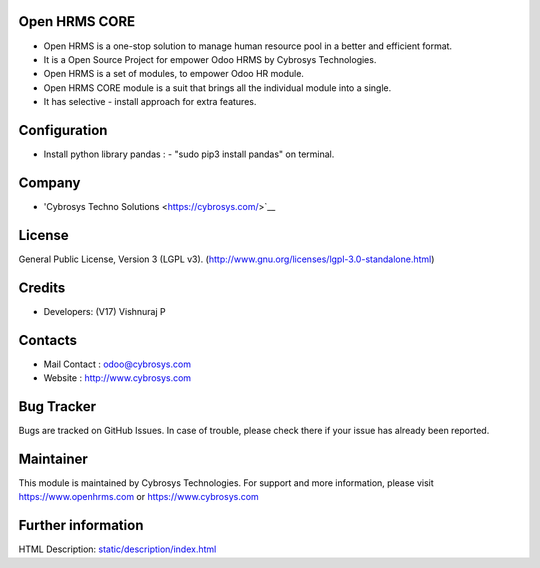 .. image:: https://img.shields.io/badge/licence-LGPL--3-green.svg
   :target: https://www.gnu.org/licenses/lgpl-3.0-standalone.html
   :alt: License: LGPL-3

Open HRMS CORE
==============
* Open HRMS is a one-stop solution to manage human resource pool in a better and efficient format.
* It is a Open Source Project for empower Odoo HRMS by Cybrosys Technologies.
* Open HRMS is a set of modules, to empower Odoo HR module.
* Open HRMS CORE module is a suit that brings all the individual module into a single.
* It has selective - install approach for extra features.

Configuration
=============
* Install python library pandas : - "sudo pip3 install pandas" on terminal.

Company
=======
* 'Cybrosys Techno Solutions <https://cybrosys.com/>`__

License
=======
General Public License, Version 3 (LGPL v3).
(http://www.gnu.org/licenses/lgpl-3.0-standalone.html)

Credits
=======
* Developers:   (V17) Vishnuraj P

Contacts
========
* Mail Contact : odoo@cybrosys.com
* Website : http://www.cybrosys.com

Bug Tracker
===========
Bugs are tracked on GitHub Issues. In case of trouble, please check there if your issue has already been reported.

Maintainer
==========
.. image:: https://cybrosys.com/images/logo.png
   :target: https://cybrosys.com

This module is maintained by Cybrosys Technologies.
For support and more information, please visit https://www.openhrms.com or https://www.cybrosys.com

Further information
===================
HTML Description: `<static/description/index.html>`__
